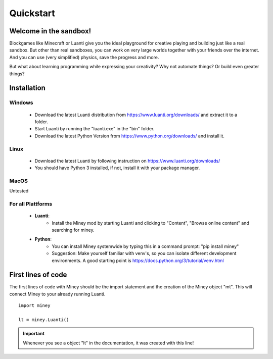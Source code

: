 Quickstart
==========

Welcome in the sandbox!
-----------------------

Blockgames like Minecraft or Luanti give you the ideal playground for creative playing and building just like a real sandbox.
But other than real sandboxes, you can work on very large worlds together with your friends over the internet.
And you can use (very simplified) physics, save the progress and more.

But what about learning programming while expressing your creativity? Why not automate things? Or build even greater things?


Installation
------------

Windows
^^^^^^^

 * Download the latest Luanti distribution from https://www.luanti.org/downloads/ and extract it to a folder.
 * Start Luanti by running the "luanti.exe" in the "bin" folder.
 * Download the latest Python Version from https://www.python.org/downloads/ and install it.

Linux
^^^^^

 * Download the latest Luanti by following instruction on https://www.luanti.org/downloads/
 * You should have Python 3 installed, if not, install it with your package manager.

MacOS
^^^^^

Untested

For all Plattforms
^^^^^^^^^^^^^^^^^^

 * **Luanti**:
    * Install the Miney mod by starting Luanti and clicking to "Content", "Browse online content" and searching for miney.
 * **Python**:
    * You can install Miney systemwide by typing this in a command prompt: "pip install miney"
    * Suggestion: Make yourself familiar with venv's, so you can isolate different development environments.
      A good starting point is https://docs.python.org/3/tutorial/venv.html

First lines of code
-------------------

The first lines of code with Miney should be the import statement and the creation of the Miney object "mt". This will
connect Miney to your already running Luanti.

::

    import miney

    lt = miney.Luanti()

.. Important::

    Whenever you see a object "lt" in the documentation, it was created with this line!